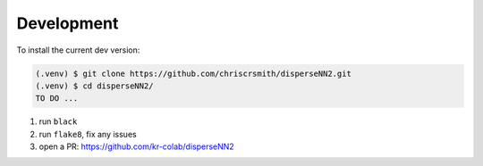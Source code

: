 

.. _development:

Development
-----------

To install the current dev version:

.. code-block:: console

                (.venv) $ git clone https://github.com/chriscrsmith/disperseNN2.git
		(.venv) $ cd disperseNN2/
		TO DO ...

1. run ``black``
2. run ``flake8``, fix any issues
3. open a PR: https://github.com/kr-colab/disperseNN2
